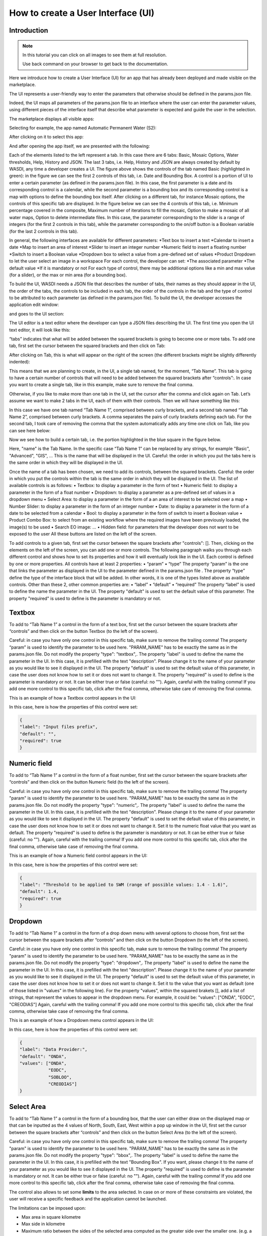 .. User interface tutorial

.. _UITutorial:

How to create a User Interface (UI)
=======================================

Introduction
------------------------------------------

.. note::
	In this tutorial you can click on all images to see them at full resolution.

	Use back command on your browser to get back to the documentation.

Here we introduce how to create a User Interface (UI) for an app that has already been deployed and made visible on the marketplace.

The UI represents a user-friendly way to enter the parameters that otherwise should be defined in the params.json file.

Indeed, the UI maps all parameters of the params.json file to an interface where the user can enter the parameter values,
using different pieces of the interface itself that describe what parameter is expected and guide the user in the selection.

The marketplace displays all visible apps:

.. image:: _static/ui_images/1.png
    :scale: 50%

Selecting for example, the app named Automatic Permanent Water (S2):

.. image:: _static/ui_images/2.png
    :scale: 50%

After clicking on it to select this app:

.. image:: _static/ui_images/3.png
    :scale: 50%

And after opening the app itself, we are presented with the following:

.. image:: _static/ui_images/4.png
    :scale: 50%

Each of the elements listed to the left represent a tab. In this case there are 6 tabs: Basic, Mosaic Options, Water thresholds, Help, History and JSON. The last 3 tabs, i.e. Help, History and JSON are always created by default by WASDI, any time a developer creates a UI.
The figure above shows the controls of the tab named Basic (highlighted in green): in the figure we can see the first 2 controls of this tab, i.e. Date and Bounding Box. A control is a portion of UI to enter a certain parameter (as defined in the params.json file). In this case, the first parameter is a date and its corresponding control is a calendar, while the second parameter is a bounding box and its corresponding control is a map with options to define the bounding box itself.
After clicking on a different tab, for instance Mosaic options, the controls of this specific tab are displayed. In the figure below we can see the 4 controls of this tab, i.e. Minimum percentage covered in the composite, Maximum number of iterations to fill the mosaic, Option to make a mosaic of all water maps, Option to delete intermediate files. In this case, the parameter corresponding to the slider is a range of integers (for the first 2 controls in this tab), while the parameter corresponding to the on/off button is a Boolean variable (for the last 2 controls in this tab).

.. image:: _static/ui_images/5.png
    :scale: 50%

In general, the following interfaces are available for different parameters:
*Text box to insert a text
*Calendar to insert a date
*Map to insert an area of interest
*Slider to insert an integer number
*Numeric field to insert a floating number
*Switch to insert a Boolean value
*Dropdown box to select a value from a pre-defined set of values
*Product Dropdown to let the user select an image in a workspace
For each control, the developer can set:
*The associated parameter
*The default value
*If it is mandatory or not
For each type of control, there may be additional options like a min and max value (for a slider), or the max or min area (for a bounding box).

To build the UI, WASDI needs a JSON file that describes the number of tabs, their names as they should appear in the UI, the order of the tabs, the controls to be included in each tab, the order of the controls in the tab and the type of control to be attributed to each parameter (as defined in the params.json file). To build the UI, the developer accesses the application edit window:

.. image:: _static/ui_images/6.png
    :scale: 50%

and goes to the UI section:

.. image:: _static/ui_images/7.png
    :scale: 50%

The UI editor is a text editor where the developer can type a JSON files describing the UI. The first time you open the UI text editor, it will look like this:

.. image:: _static/ui_images/8.png
    :scale: 50%

“tabs” indicates that what will be added between the squared brackets is going to become one or more tabs. To add one tab, first set the cursor between the squared brackets and then click on Tab:

.. image:: _static/ui_images/9.png
    :scale: 50%

After clicking on Tab, this is what will appear on the right of the screen (the different brackets might be slightly differently indented):

.. image:: _static/ui_images/10.png
    :scale: 50%

This means that we are planning to create, in the UI, a single tab named, for the moment, “Tab Name”. This tab is going to have a certain number of controls that will need to be added between the squared brackets after “controls”:. In case you want to create a single tab, like in this example, make sure to remove the final comma.

Otherwise, if you like to make more than one tab in the UI, set the cursor after the comma and click again on Tab. Let’s assume we want to make 2 tabs in the UI, each of them with their controls. Then we will have something like this:

.. image:: _static/ui_images/11.png
    :scale: 50%

In this case we have one tab named “Tab Name 1”, comprised between curly brackets, and a second tab named “Tab Name 2”, comprised between curly brackets. A comma separates the pairs of curly brackets defining each tab. For the second tab, I took care of removing the comma that the system automatically adds any time one click on Tab, like you can see here below:

.. image:: _static/ui_images/12.png
    :scale: 50%

Now we see how to build a certain tab, i.e. the portion highlighted in the blue square in the figure below.

.. image:: _static/ui_images/13.png
    :scale: 50%

Here, "name" is the Tab Name. In the specific case “Tab Name 1” can be replaced by any strings, for example "Basic", "Advanced", "GIS", ...  This is the name that will be displayed in the UI. Careful: the order in which you put the tabs here is the same order in which they will be displayed in the UI.

Once the name of a tab has been chosen, we need to add its controls, between the squared brackets. Careful: the order in which you put the controls within the tab is the same order in which they will be displayed in the UI. The list of available controls is as follows:
•	Textbox: to display a parameter in the form of text
•	Numeric field: to display a parameter in the form of a float number
•	Dropdown: to display a parameter as a pre-defined set of values in a dropdown menu
•	Select Area: to display a parameter in the form of a an area of interest to be selected over a map
•	Number Slider: to display a parameter in the form of an integer number
•	Date: to display a parameter in the form of a date to be selected from a calendar
•	Bool: to display a parameter in the form of switch to insert a Boolean value
•	Product Combo Box: to select from an existing workflow where the required images have been previously loaded, the image(s) to be used
•	Search EO image: …
•	Hidden field: for parameters that the developer does not want to be exposed to the user
All these buttons are listed on the left of the screen.

.. image:: _static/ui_images/14.png
    :scale: 50%

To add controls to a given tab, first set the cursor between the square brackets after "controls": []. Then, clicking on the elements on the left of the screen, you can add one or more controls. The following paragraph walks you through each different control and shows how to set its properties and how it will eventually look like in the UI.
Each control is defined by one or more properties. All controls have at least 2 properties:
•	“param”
•	“type”
The property “param” is the one that links the parameter as displayed in the UI to the parameter defined in the params.json file .
The property “type” define the type of the interface block that will be added. In other words, it is one of the types listed above as available controls.
Other than these 2, other common properties are:
•	“label”
•	“default”
•	“required”
The property “label” is used to define the name the parameter in the UI.
The property "default" is used to set the default value of this parameter.
The property "required" is used to define is the parameter is mandatory or not.

Textbox
----------------
To add to “Tab Name 1” a control in the form of a text box, first set the cursor between the square brackets after “controls” and then click on the button Textbox (to the left of the screen).

.. image:: _static/ui_images/15.png
    :scale: 50%

Careful: in case you have only one control in this specific tab, make sure to remove the trailing  comma!
The property “param” is used to identify the parameter to be used here. "PARAM_NAME" has to be exactly the same as in the params.json file.
Do not modify the property "type": "textbox",.
The property "label" is used to define the name the parameter in the UI. In this case, it is prefilled with the text "description". Please change it to the name of your parameter as you would like to see it displayed in the UI.
The property "default" is used to set the default value of this parameter, in case the user does not know how to set it or does not want to change it.
The property "required" is used to define is the parameter is mandatory or not. It can be either true or false (careful: no "").
Again, careful with the trailing comma! If you add one more control to this specific tab, click after the final comma, otherwise take care of removing the final comma.

This is an example of how a Textbox control appears in the UI:

.. image:: _static/ui_images/16.png
    :scale: 100%

In this case, here is how the properties of this control were set:

.. code-block:: json

    {
    "label": "Input files prefix",
    "default": "",
    "required": true
    }

Numeric field
--------------------

To add to “Tab Name 1” a control in the form of a float number, first set the cursor between the square brackets after “controls” and then click on the button Numeric field (to the left of the screen).

.. image:: _static/ui_images/NumericField.png
    :scale: 50%

Careful: in case you have only one control in this specific tab, make sure to remove the trailing  comma!
The property "param" is used to identify the parameter to be used here. "PARAM_NAME" has to be exactly the same as in the params.json file.
Do not modify the property "type": "numeric",.
The property "label" is used to define the name the parameter in the UI. In this case, it is prefilled with the text "description". Please change it to the name of your parameter as you would like to see it displayed in the UI.
The property "default" is used to set the default value of this parameter, in case the user does not know how to set it or does not want to change it. Set it to the numeric float value that you want as default.
The property "required" is used to define is the parameter is mandatory or not. It can be either true or false (careful: no "").
Again, careful with the trailing comma! If you add one more control to this specific tab, click after the final comma, otherwise take case of removing the final comma.

This is an example of how a Numeric field control appears in the UI:

.. image:: _static/ui_images/NumericFieldApp.png
    :scale: 100%

In this case, here is how the properties of this control were set:

.. code-block:: json

    {
    "label": "Threshold to be applied to SWM (range of possible values: 1.4 - 1.6)",
    "default": 1.4,
    "required": true
    }

Dropdown
-----------------

To add to “Tab Name 1” a control in the form of a drop down menu with several options to choose from, first set the cursor between the square brackets after “controls” and then click on the button Dropdown (to the left of the screen).

.. image:: _static/ui_images/DropDown.png
    :scale: 50%

Careful: in case you have only one control in this specific tab, make sure to remove the trailing  comma!
The property "param" is used to identify the parameter to be used here. "PARAM_NAME" has to be exactly the same as in the params.json file.
Do not modify the property "type": "dropdown",.
The property "label" is used to define the name the parameter in the UI. In this case, it is prefilled with the text "description". Please change it to the name of your parameter as you would like to see it displayed in the UI.
The property "default" is used to set the default value of this parameter, in case the user does not know how to set it or does not want to change it. Set it to the value that you want as default (one of those listed in "values" in the following line).
For the property "values", within the squared brakets [], add a list of strings, that represent the values to appear in the dropdown menu. For example, it could be: "values": ["ONDA", "EODC", "CREODIAS"]
Again, careful with the trailing comma! If you add one more control to this specific tab, click after the final comma, otherwise take case of removing the final comma.

This is an example of how a Dropdown menu control appears in the UI:

.. image:: _static/ui_images/DropDownApp.png
    :scale: 50%

In this case, here is how the properties of this control were set:

.. code-block:: json

    {
    "label": "Data Provider:",
    "default": "ONDA",
    "values": ["ONDA",
               "EODC",
               "SOBLOO",
               "CREODIAS"]
    }

Select Area
-----------------

To add to “Tab Name 1” a control in the form of a bounding box, that the user can either draw on the displayed map or that can be inputted as the 4 values of North, South, East, West within a pop up window in the UI, first set the cursor between the square brackets after “controls” and then click on the button Select Area (to the left of the screen).

.. image:: _static/ui_images/SelectArea.png
    :scale: 50%

Careful: in case you have only one control in this specific tab, make sure to remove the trailing  comma!
The property "param" is used to identify the parameter to be used here. "PARAM_NAME" has to be exactly the same as in the params.json file.
Do not modify the property "type": "bbox",.
The property "label" is used to define the name the parameter in the UI. In this case, it is prefilled with the text "Bounding Box". If you want, please change it to the name of your parameter as you would like to see it displayed in the UI.
The property "required" is used to define is the parameter is mandatory or not. It can be either true or false (careful: no "").
Again, careful with the trailing comma! If you add one more control to this specific tab, click after the final comma, otherwise take case of removing the final comma.

The control also allows to set some **limits** to the area selected. In case on or more of these constraints are
violated, the user will receive a specific feedback and the application cannot be launched.

The limitations can be imposed upon:

- Max area in square kilometre
- Max side in kilometre
- Maximum ratio between the sides of the selected area computed as the greater side over the smaller one. (e.g. a bounding box of 2 kilometre by 1 kilometer will have the ratio equals to 2)

The last constraint can be used to avoid that application users, by mistake, set a bounding box very thin but also very large: imagine for instance 1 meter per 1000 kilometers.
This setup will require the load of several tiles and will slow down the performances in general.

If maximum ratio is set to a reasonable value it can help users to avoid such errors.

This is an example of how a Select Area control appears in the UI:

.. image:: _static/ui_images/SelectAreaApp.png
    :scale: 100%

In this case, here is how the properties of this control were set:

.. code-block:: json

    {
        "param": "PARAM_NAME",
        "type": "bbox",
        "label": "Bounding Box",
        "required": false,
        "tooltip": "",
        "maxArea": 10000,
        "maxSide": 1500,
        "maxRatioSide": 10
    }

The option highlighted in the figure below is used to manually draw a rectangle:

.. image:: _static/ui_images/SelectAreaAppBB.png
    :scale: 100%

If the area selected surpass the limits, a dedicated error message is shown and its not possible, for the user, to launch the application.

.. image:: _static/ui_images/SelectAreaAppBBError.png
    :scale: 100%

The other option, highlighted in the figure below, allow the user to manually enter the values of the bounding box:

.. image:: _static/ui_images/SelectAreaManual.png
    :scale: 50%








Number Slider
----------------------
To add to “Tab Name 1” a control in the form of an integer number within a range of values, first set the cursor between the square brackets after “controls” and then click on the button Number Slider (to the left of the screen).

.. image:: _static/ui_images/Slider.png
    :scale: 50%

Careful: in case you have only one control in this specific tab, make sure to remove the trailing  comma!
The property "param" is used to identify the parameter to be used here. "PARAM_NAME" has to be exactly the same as in the params.json file.
Do not modify the property "type": "slider",.
The property "label" is used to define the name the parameter in the UI. In this case, it is prefilled with the text "description". Please change it to the name of your parameter as you would like to see it displayed in the UI.
The property "default" is used to set the default value of this parameter, in case the user does not know how to set it or does not want to change it. Set it to the numeric integer value that you want as default.
The property "min" is used to set the minimum (integer) acceptable value of this parameter. Set it to the numeric integer value that you want as minimum.
The property "max" is used to set the maximum (integer) acceptable value of this parameter. Set it to the numeric integer value that you want as maximum.
The property "required" is used to define is the parameter is mandatory or not. It can be either true or false (careful: no "").
Again, careful with the trailing comma! If you add one more control to this specific tab, click after the final comma, otherwise take case of removing the final comma.

This is an example of how a Number Slider control appears in the UI:

.. image:: _static/ui_images/SliderApp.png
    :scale: 100%

In this case, here is how the properties of this control were set:

.. code-block:: json

    {
    "label": "Days to search in the past",
    "default": 10,
    "min": 5,
    "max": 20,
    "required": true
    }


Date
----------------
To add to “Tab Name 1” a control in the form of a date, first set the cursor between the square brackets after “controls” and then click on the button Date (to the left of the screen).

.. image:: _static/ui_images/Date.png
    :scale: 50%

Careful: in case you have only one control in this specific tab, make sure to remove the trailing  comma!
The property "param" is used to identify the parameter to be used here. "PARAM_NAME" has to be exactly the same as in the params.json file. Please change it to the name of your parameter if you want to.
Do not modify the property "type": "date",.
The property "label" is used to define the name the parameter in the UI. In this case, it is prefilled with the text "Date". If you want, please change it to the name of your parameter as you would like to see it displayed in the UI.
The property "required" is used to define is the parameter is mandatory or not. It can be either true or false (careful: no "").
Again, careful with the trailing comma! If you add one more control to this specific tab, click after the final comma, otherwise take case of removing the final comma.

This is an example of how a Date control appears in the UI:

.. image:: _static/ui_images/DateApp.png
    :scale: 100%


In this case, here is how the properties of this control were set:

.. code-block:: json

    {
    "label": "Date",
    "required": true
    }

Bool
-----------------

To add to “Tab Name 1” a control in the form of a Boolean variable, first set the cursor between the square brackets after “controls” and then click on the button Bool (to the left of the screen).

.. image:: _static/ui_images/Boolean.png
    :scale: 50%

Careful: in case you have only one control in this specific tab, make sure to remove the trailing  comma!
The property "param" is used to identify the parameter to be used here. "PARAM_NAME" has to be exactly the same as in the params.json file. Please change it to the name of your parameter if you want to.
Do not modify the property "type": "boolean",.
The property "label" is used to define the name the parameter in the UI. In this case, it is prefilled with the text "description". Please change it to the name of your parameter as you would like to see it displayed in the UI.
The property "default" is used to set the default value of this parameter, in case the user does not know how to set it or does not want to change it. Set it to the value that you want as default: false or true.
The property "required" is used to define is the parameter is mandatory or not. It can be either true or false (careful: no "").
Again, careful with the trailing comma! If you add one more control to this specific tab, click after the final comma, otherwise take case of removing the final comma.

This is an example of how a Bool control appears in the UI:

.. image:: _static/ui_images/BooleanApp.png
    :scale: 50%

In this case, here is how the properties of this control were set:

.. code-block:: json

    {
    "label": "Option to delete intermediate files",
    "default": true,
    "required": true
    }

Products Combo Box
---------------------------

To add to “Tab Name 1” a control in the form of Product Combo Box to allow selecting a product from an existing workspace, first set the cursor between the square brackets after “controls” and then click on the button Product Combo Box (to the left of the screen).

.. image:: _static/ui_images/ProductsCombo.png
    :scale: 50%

Careful: in case you have only one control in this specific tab, make sure to remove the trailing  comma!
The property "param" is used to identify the parameter to be used here. "PARAM_NAME" has to be exactly the same as in the params.json file. Please change it to the name of your parameter if you want to.
Do not modify the property "type": " productscombo ",.
The property "label" is used to define the name the parameter in the UI. In this case, it is prefilled with the text "Product". Please change it to the name of your parameter as you would like to see it displayed in the UI.
The property "required" is used to define is the parameter is mandatory or not. It can be either true or false (careful: no "").
The property " showExtension " is determine whether the extension of the output of the combo will be showed. It can be either false or true.
Again, careful with the trailing comma! If you add one more control to this specific tab, click after the final comma, otherwise take case of removing the final comma.

This is an example of how a Product Combo Box control appears in the UI:

.. image:: _static/ui_images/ProductsComboApp.png
    :scale: 100%



In this case, here is how the properties of this control were set:

.. code-block:: json

    {
    "type": “productscombo”,
    "label": "Reference Image (.tif)",
    "required": true,
    "showExtension": false
    }

Search EO Image
----------------------

To add to “Tab Name 1” a control in the form of …, first set the cursor between the square brackets after “controls” and then click on the button Search EO Image (to the left of the screen).

.. image:: _static/ui_images/SearchEo.png
    :scale: 50%

Careful: in case you have only one control in this specific tab, make sure to remove the trailing  comma!
The property "param" is used to identify the parameter to be used here. "PARAM_NAME" has to be exactly the same as in the params.json file. Please change it to the name of your parameter if you want to.
Do not modify the property "type": " searcheoimage ",.
The property "label" is used to define the name the parameter in the UI. In this case, it is prefilled with the text " Description ". Please change it to the name of your parameter as you would like to see it displayed in the UI.
The property "required" is used to define is the parameter is mandatory or not. It can be either true or false (careful: no "").
Again, careful with the trailing comma! If you add one more control to this specific tab, click after the final comma, otherwise take case of removing the final comma.

Hidden Field
-----------------
To add to “Tab Name 1” a control in the form of an **Hidden filed**, first set the cursor between the square brackets after “controls” and then click on the button Hidden Field (to the left of the screen).

.. image:: _static/ui_images/Hidden.png
    :scale: 50%

Careful: in case you have only one control in this specific tab, make sure to remove the trailing  comma!
The property "param" is used to identify the parameter to be used here. "PARAM_NAME" has to be exactly the same as in the params.json file. Please change it to the name of your parameter if you want to.
Do not modify the property "type": " hidden ",.
The property "default" allows to set the actual value for this UI control.
Again, careful with the trailing comma! If you add one more control to this specific tab, click after the final comma, otherwise take case of removing the final comma.

One additional option concerns the button “Render As Strings”. You can add this right after the very first curly brackets (i.e. before the section with the tabs).

.. image:: _static/ui_images/Render.png
    :scale: 50%

The idea behind this button is that, without “Render As Strings” WASDI cannot generate primitive parameters. In other words, without “Render As Strings” a calendar will return a date, a map will return a bbox object, a slider will return a number. But with “Render As Strings”, WASDI will automatically convert all the parameters to strings.
“Render As Strings” is required with IDL and Matlab processors. In case of a Python processor, the developer has the choice between primitive types and strings.

Eventually, the user saves the UI that is then available in the marketplace.

Example - Create an actual UI
-------------------------------

The following is an example with 3 tabs: the first tab “Tab Name 1” has 3 controls, the second tab “Tab Name 2” has 1 control and the third tab “Tab Name 3” has 1 control. Please note the comma between “Tab Name 1” and “Tab Name 2” and between “Tab Name 2” and “Tab Name 3” (in orange) and the comma between the first and the second control and between the second and the third control in “Tab Name 1” (in purple). All trailing commas have been removed: please check the location of the red crosses.

.. image:: _static/ui_images/37.png
    :scale: 100%

Now, let's try to reproduce together an example. We use the app developed here:
https://wasdi.readthedocs.io/en/latest/PythonTutorial.html
The file params.json contains 5 parameters

.. image:: _static/ui_images/38.png
    :scale: 100%

Which means that the UI will contains 5 controls.

In this case we set 2 Tabs, one named “Input” and the other one named "Provider selection".

.. image:: _static/ui_images/39.png
    :scale: 100%

The first tab “Input” contains 4 controls (within the squared brakets []), the second tab “Provider selection” contains 1 control (within the squared brakets []). The order in which the tabs appear here is the same order in which they will appear in the UI, as you can see below.

.. image:: _static/ui_images/40.png
    :scale: 100%

The first tab “Input” is composed of a "date" control, a “slider” control, a "bbox" control and one more “slider” control. The “date” control refers to the parameter named DATE in the file params.json. The first “slider” control refers to the parameter named SEARCHDAYS in the file params.json. The “bbox” control refers to the parameter named BBOX in the file params.json. The second “slider” control refers to the parameter named BBOX in the file params.json. The order in which the controls appear here is the same order in which they will appear in the UI, within the “Input” tab, as you can see below.

.. image:: _static/ui_images/41.png
    :scale: 100%

The second tab is composed of 1 "dropdown" control. This “dropdown” control refers to the parameter named PROVIDER in the file params.json.

.. image:: _static/ui_images/42.png
    :scale: 100%

